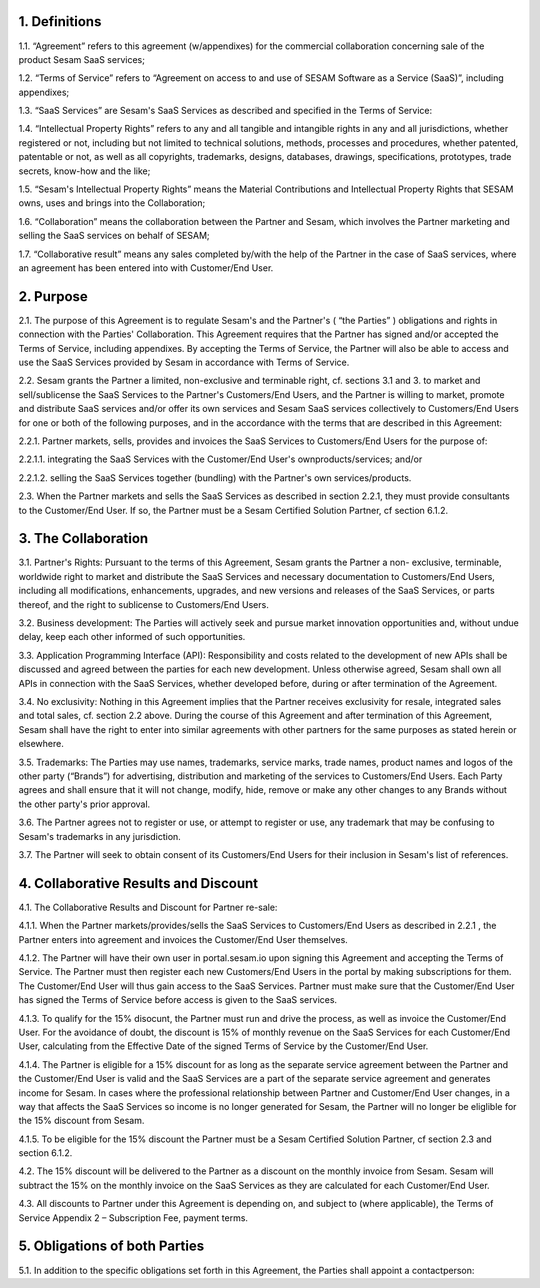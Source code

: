 1. Definitions
--------------

1.1. “Agreement” refers to this agreement (w/appendixes) for the
commercial collaboration concerning sale of the product Sesam SaaS
services;


1.2. “Terms of Service” refers to “Agreement on access to
and use of SESAM Software as a Service (SaaS)”, including appendixes;

1.3. “SaaS Services” are Sesam's SaaS Services as described and
specified in the Terms of Service:

1.4. “Intellectual Property Rights” refers to any and all tangible and intangible rights in any
and all jurisdictions, whether registered or not, including but not
limited to technical solutions, methods, processes and procedures,
whether patented, patentable or not, as well as all copyrights,
trademarks, designs, databases, drawings, specifications, prototypes,
trade secrets, know-how and the like;

1.5. “Sesam's Intellectual Property Rights” means the Material Contributions and Intellectual
Property Rights that SESAM owns, uses and brings into the Collaboration;

1.6. “Collaboration” means the collaboration between the Partner and
Sesam, which involves the Partner marketing and selling the SaaS
services on behalf of SESAM;

1.7. “Collaborative result” means any
sales completed by/with the help of the Partner in the case of SaaS
services, where an agreement has been entered into with Customer/End
User.

2. Purpose
----------

2.1. The purpose of this Agreement is to regulate Sesam's and the
Partner's ( “the Parties” ) obligations and rights in connection
with the Parties' Collaboration. This Agreement requires that the
Partner has signed and/or accepted the Terms of Service, including
appendixes. By accepting the Terms of Service, the Partner will also be
able to access and use the SaaS Services provided by Sesam in accordance
with Terms of Service.

2.2. Sesam grants the Partner a limited, non-exclusive and terminable
right, cf. sections 3.1 and 3. to market and sell/sublicense the SaaS
Services to the Partner's Customers/End Users, and the Partner is
willing to market, promote and distribute SaaS services and/or offer its
own services and Sesam SaaS services collectively to Customers/End Users
for one or both of the following purposes, and in the accordance with
the terms that are described in this Agreement:

2.2.1. Partner markets, sells, provides and invoices the SaaS Services to Customers/End Users for the purpose of:

2.2.1.1. integrating the SaaS Services with the Customer/End User's ownproducts/services; and/or

2.2.1.2. selling the SaaS Services together (bundling) with the Partner's own services/products.

2.3. When the Partner markets and sells the SaaS Services as described
in section 2.2.1, they must provide consultants to the Customer/End
User. If so, the Partner must be a Sesam Certified Solution Partner, cf
section 6.1.2.

3. The Collaboration
--------------------

3.1. Partner's Rights: Pursuant to the terms of this Agreement, Sesam
grants the Partner a non- exclusive, terminable, worldwide right to
market and distribute the SaaS Services and necessary documentation to
Customers/End Users, including all modifications, enhancements,
upgrades, and new versions and releases of the SaaS Services, or parts
thereof, and the right to sublicense to Customers/End Users.

3.2. Business development: The Parties will actively seek and pursue
market innovation opportunities and, without undue delay, keep each
other informed of such opportunities.

3.3. Application Programming
Interface (API): Responsibility and costs related to the development of
new APIs shall be discussed and agreed between the parties for each new
development. Unless otherwise agreed, Sesam shall own all APIs in
connection with the SaaS Services, whether developed before, during or
after termination of the Agreement.

3.4. No exclusivity: Nothing in this
Agreement implies that the Partner receives exclusivity for resale,
integrated sales and total sales, cf. section 2.2 above. During the
course of this Agreement and after termination of this Agreement, Sesam
shall have the right to enter into similar agreements with other
partners for the same purposes as stated herein or elsewhere.

3.5. Trademarks: The Parties may use names, trademarks, service marks, trade
names, product names and logos of the other party (“Brands”) for
advertising, distribution and marketing of the services to Customers/End
Users. Each Party agrees and shall ensure that it will not change,
modify, hide, remove or make any other changes to any Brands without the
other party's prior approval.

3.6. The Partner agrees not to register or use, or attempt to register
or use, any trademark that may be confusing to Sesam's trademarks in any
jurisdiction.

3.7. The Partner will seek to obtain consent of its Customers/End Users
for their inclusion in Sesam's list of references.

4. Collaborative Results and Discount
-------------------------------------

4.1. The Collaborative Results and Discount for Partner re-sale:

4.1.1. When the Partner markets/provides/sells the SaaS Services to
Customers/End Users as described in 2.2.1 , the Partner enters into
agreement and invoices the Customer/End User themselves.

4.1.2. The Partner will have their own user in portal.sesam.io upon signing this Agreement
and accepting the Terms of Service. The Partner must then register each new
Customers/End Users in the portal by making subscriptions for them. The
Customer/End User will thus gain access to the SaaS Services. Partner must make sure
that the Customer/End User has signed the Terms of Service before access is given to
the SaaS services.

4.1.3. To qualify for the 15% disocunt, the Partner must run and drive the process, as well as
invoice the Customer/End User. For the avoidance of doubt, the discount is 15% of
monthly revenue on the SaaS Services for each Customer/End User, calculating from
the Effective Date of the signed Terms of Service by the Customer/End User.

4.1.4. The Partner is eligible for a 15% discount for as long as the separate service agreement
between the Partner and the Customer/End User is valid and the SaaS Services are a
part of the separate service agreement and generates income for Sesam. In cases
where the professional relationship between Partner and Customer/End User changes,
in a way that affects the SaaS Services so income is no longer generated for Sesam, the
Partner will no longer be eliglible for the 15% discount from Sesam.

4.1.5. To be eligible for the 15% discount the Partner must be a Sesam Certified Solution
Partner, cf section 2.3 and section 6.1.2.

4.2. The 15% discount will be delivered to the Partner as a discount on
the monthly invoice from Sesam. Sesam will subtract the 15% on the
monthly invoice on the SaaS Services as they are calculated for each
Customer/End User.

4.3. All discounts to Partner under this Agreement is depending on, and
subject to (where applicable), the Terms of Service Appendix 2 –
Subscription Fee, payment terms.

5. Obligations of both Parties
------------------------------

5.1. In addition to the specific obligations set forth in this
Agreement, the Parties shall appoint a contactperson:

